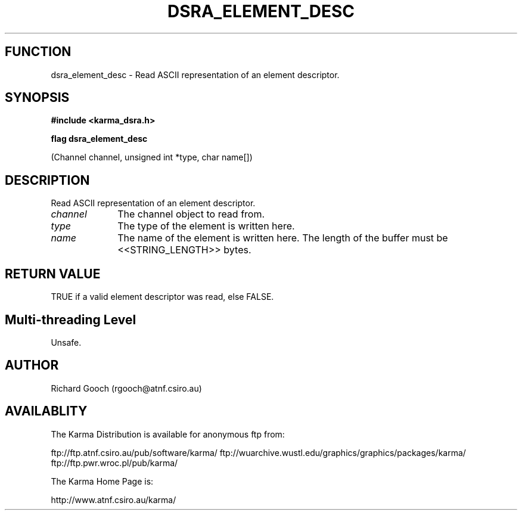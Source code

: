 .TH DSRA_ELEMENT_DESC 3 "13 Nov 2005" "Karma Distribution"
.SH FUNCTION
dsra_element_desc \- Read ASCII representation of an element descriptor.
.SH SYNOPSIS
.B #include <karma_dsra.h>
.sp
.B flag dsra_element_desc
.sp
(Channel channel, unsigned int *type, char name[])
.SH DESCRIPTION
Read ASCII representation of an element descriptor.
.IP \fIchannel\fP 1i
The channel object to read from.
.IP \fItype\fP 1i
The type of the element is written here.
.IP \fIname\fP 1i
The name of the element is written here. The length of the buffer
must be <<STRING_LENGTH>> bytes.
.SH RETURN VALUE
TRUE if a valid element descriptor was read, else FALSE.
.SH Multi-threading Level
Unsafe.
.SH AUTHOR
Richard Gooch (rgooch@atnf.csiro.au)
.SH AVAILABLITY
The Karma Distribution is available for anonymous ftp from:

ftp://ftp.atnf.csiro.au/pub/software/karma/
ftp://wuarchive.wustl.edu/graphics/graphics/packages/karma/
ftp://ftp.pwr.wroc.pl/pub/karma/

The Karma Home Page is:

http://www.atnf.csiro.au/karma/
